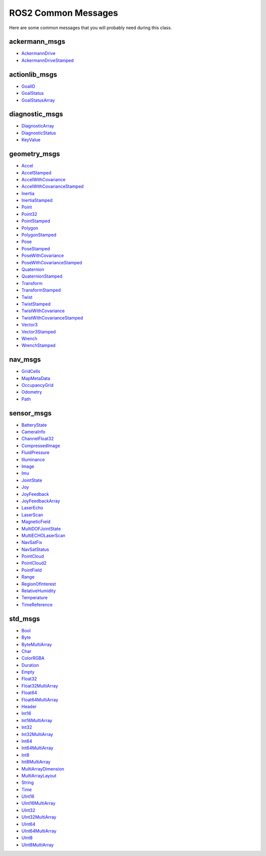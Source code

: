 ROS2 Common Messages
====================

Here are some common messages that you will probably need during this class.

ackermann_msgs
^^^^^^^^^^^^^^

* `AckermannDrive <http://docs.ros.org/en/api/ackermann_msgs/html/msg/AckermannDrive.html>`_
* `AckermannDriveStamped <http://docs.ros.org/en/api/ackermann_msgs/html/msg/AckermannDriveStamped.html>`_

actionlib_msgs
^^^^^^^^^^^^^^

* `GoalID <http://docs.ros.org/en/api/actionlib_msgs/html/msg/GoalID.html>`_
* `GoalStatus <http://docs.ros.org/en/api/actionlib_msgs/html/msg/GoalStatus.html>`_
* `GoalStatusArray <http://docs.ros.org/en/api/actionlib_msgs/html/msg/GoalStatusArray.html>`_

diagnostic_msgs
^^^^^^^^^^^^^^^

* `DiagnosticArray <http://docs.ros.org/en/api/diagnostic_msgs/html/msg/DiagnosticArray.html>`_
* `DiagnosticStatus <http://docs.ros.org/en/api/diagnostic_msgs/html/msg/DiagnosticStatus.html>`_
* `KeyValue <http://docs.ros.org/en/api/diagnostic_msgs/html/msg/KeyValue.html>`_

geometry_msgs
^^^^^^^^^^^^^

* `Accel <http://docs.ros.org/en/api/geometry_msgs/html/msg/Accel.html>`_
* `AccelStamped <http://docs.ros.org/en/api/geometry_msgs/html/msg/AccelStamped.html>`_
* `AccelWithCovariance <http://docs.ros.org/en/api/geometry_msgs/html/msg/AccelWithCovariance.html>`_
* `AccelWithCovarianceStamped <http://docs.ros.org/en/api/geometry_msgs/html/msg/AccelWithCovarianceStamped.html>`_
* `Inertia <http://docs.ros.org/en/api/geometry_msgs/html/msg/Inertia.html>`_
* `InertiaStamped <http://docs.ros.org/en/api/geometry_msgs/html/msg/InertiaStamped.html>`_
* `Point <http://docs.ros.org/en/api/geometry_msgs/html/msg/Point.html>`_
* `Point32 <http://docs.ros.org/en/api/geometry_msgs/html/msg/Point32.html>`_
* `PointStamped <http://docs.ros.org/en/api/geometry_msgs/html/msg/PointStamped.html>`_
* `Polygon <http://docs.ros.org/en/api/geometry_msgs/html/msg/Polygon.html>`_
* `PolygonStamped <http://docs.ros.org/en/api/geometry_msgs/html/msg/PolygonStamped.html>`_
* `Pose <http://docs.ros.org/en/api/geometry_msgs/html/msg/Pose.html>`_
* `PoseStamped <http://docs.ros.org/en/api/geometry_msgs/html/msg/PoseStamped.html>`_
* `PoseWithCovariance <http://docs.ros.org/en/api/geometry_msgs/html/msg/PoseWithCovariance.html>`_
* `PoseWithCovarianceStamped <http://docs.ros.org/en/api/geometry_msgs/html/msg/PoseWithCovarianceStamped.html>`_
* `Quaternion <http://docs.ros.org/en/api/geometry_msgs/html/msg/Quaternion.html>`_
* `QuaternionStamped <http://docs.ros.org/en/api/geometry_msgs/html/msg/QuaternionStamped.html>`_
* `Transform <http://docs.ros.org/en/api/geometry_msgs/html/msg/Transform.html>`_
* `TransformStamped <http://docs.ros.org/en/api/geometry_msgs/html/msg/TransformStamped.html>`_
* `Twist <http://docs.ros.org/en/api/geometry_msgs/html/msg/Twist.html>`_
* `TwistStamped <http://docs.ros.org/en/api/geometry_msgs/html/msg/TwistStamped.html>`_
* `TwistWithCovariance <http://docs.ros.org/en/api/geometry_msgs/html/msg/TwistWithCovariance.html>`_
* `TwistWithCovarianceStamped <http://docs.ros.org/en/api/geometry_msgs/html/msg/TwistWithCovarianceStamped.html>`_
* `Vector3 <http://docs.ros.org/en/api/geometry_msgs/html/msg/Vector3.html>`_
* `Vector3Stamped <http://docs.ros.org/en/api/geometry_msgs/html/msg/Vector3Stamped.html>`_
* `Wrench <http://docs.ros.org/en/api/geometry_msgs/html/msg/Wrench.html>`_
* `WrenchStamped <http://docs.ros.org/en/api/geometry_msgs/html/msg/WrenchStamped.html>`_ 

nav_msgs
^^^^^^^^

* `GridCells <http://docs.ros.org/en/api/nav_msgs/html/msg/GridCells.html>`_
* `MapMetaData <http://docs.ros.org/en/api/nav_msgs/html/msg/MapMetaData.html>`_
* `OccupancyGrid <http://docs.ros.org/en/api/nav_msgs/html/msg/OccupancyGrid.html>`_
* `Odometry <http://docs.ros.org/en/api/nav_msgs/html/msg/Odometry.html>`_
* `Path <http://docs.ros.org/en/api/nav_msgs/html/msg/Path.html>`_

sensor_msgs
^^^^^^^^^^^

* `BatteryState <http://docs.ros.org/en/api/sensor_msgs/html/msg/BatteryState.html>`_
* `CameraInfo <http://docs.ros.org/en/api/sensor_msgs/html/msg/CameraInfo.html>`_
* `ChannelFloat32 <http://docs.ros.org/en/api/sensor_msgs/html/msg/ChannelFloat32.html>`_
* `CompressedImage <http://docs.ros.org/en/api/sensor_msgs/html/msg/CompressedImage.html>`_
* `FluidPressure <http://docs.ros.org/en/api/sensor_msgs/html/msg/FluidPressure.html>`_
* `Illuminance <http://docs.ros.org/en/api/sensor_msgs/html/msg/Illuminance.html>`_
* `Image <http://docs.ros.org/en/api/sensor_msgs/html/msg/Image.html>`_
* `Imu <http://docs.ros.org/en/api/sensor_msgs/html/msg/Imu.html>`_
* `JointState <http://docs.ros.org/en/api/sensor_msgs/html/msg/JointState.html>`_
* `Joy <http://docs.ros.org/en/api/sensor_msgs/html/msg/Joy.html>`_
* `JoyFeedback <http://docs.ros.org/en/api/sensor_msgs/html/msg/JoyFeedback.html>`_
* `JoyFeedbackArray <http://docs.ros.org/en/api/sensor_msgs/html/msg/JoyFeedbackArray.html>`_
* `LaserEcho <http://docs.ros.org/en/api/sensor_msgs/html/msg/LaserEcho.html>`_
* `LaserScan <http://docs.ros.org/en/api/sensor_msgs/html/msg/LaserScan.html>`_
* `MagneticField <http://docs.ros.org/en/api/sensor_msgs/html/msg/MagneticField.html>`_
* `MultiDOFJointState <http://docs.ros.org/en/api/sensor_msgs/html/msg/MultiDOFJointState.html>`_
* `MultiECHOLaserScan <http://docs.ros.org/en/api/sensor_msgs/html/msg/MultiEchoLaserScan.html>`_
* `NavSatFix <http://docs.ros.org/en/api/sensor_msgs/html/msg/NavSatFix.html>`_
* `NavSatStatus <http://docs.ros.org/en/api/sensor_msgs/html/msg/NavSatStatus.html>`_
* `PointCloud <http://docs.ros.org/en/api/sensor_msgs/html/msg/PointCloud.html>`_
* `PointCloud2 <http://docs.ros.org/en/api/sensor_msgs/html/msg/PointCloud2.html>`_
* `PointField <http://docs.ros.org/en/api/sensor_msgs/html/msg/PointField.html>`_
* `Range <http://docs.ros.org/en/api/sensor_msgs/html/msg/Range.html>`_
* `RegionOfInterest <http://docs.ros.org/en/api/sensor_msgs/html/msg/RegionOfInterest.html>`_
* `RelativeHumidity <http://docs.ros.org/en/api/sensor_msgs/html/msg/RelativeHumidity.html>`_
* `Temperature <http://docs.ros.org/en/api/sensor_msgs/html/msg/Temperature.html>`_
* `TimeReference <http://docs.ros.org/en/api/sensor_msgs/html/msg/TimeReference.html>`_

std_msgs
^^^^^^^^

* `Bool <http://docs.ros.org/en/noetic/api/std_msgs/html/msg/Bool.html>`_
* `Byte <http://docs.ros.org/en/noetic/api/std_msgs/html/msg/Byte.html>`_
* `ByteMultiArray <http://docs.ros.org/en/noetic/api/std_msgs/html/msg/ByteMultiArray.html>`_
* `Char <http://docs.ros.org/en/noetic/api/std_msgs/html/msg/Char.html>`_
* `ColorRGBA <http://docs.ros.org/en/noetic/api/std_msgs/html/msg/ColorRGBA.html>`_
* `Duration <http://docs.ros.org/en/noetic/api/std_msgs/html/msg/Duration.html>`_
* `Empty <http://docs.ros.org/en/noetic/api/std_msgs/html/msg/Empty.html>`_
* `Float32 <http://docs.ros.org/en/noetic/api/std_msgs/html/msg/Float32.html>`_
* `Float32MultiArray <http://docs.ros.org/en/noetic/api/std_msgs/html/msg/Float32MultiArray.html>`_
* `Float64 <http://docs.ros.org/en/noetic/api/std_msgs/html/msg/Float64.html>`_
* `Float64MultiArray <http://docs.ros.org/en/noetic/api/std_msgs/html/msg/Float64MultiArray.html>`_
* `Header <http://docs.ros.org/en/noetic/api/std_msgs/html/msg/Header.html>`_
* `Int16 <http://docs.ros.org/en/noetic/api/std_msgs/html/msg/Int16.html>`_
* `Int16MultiArray <http://docs.ros.org/en/noetic/api/std_msgs/html/msg/Int16MultiArray.html>`_
* `Int32 <http://docs.ros.org/en/noetic/api/std_msgs/html/msg/Int32.html>`_
* `Int32MultiArray <http://docs.ros.org/en/noetic/api/std_msgs/html/msg/Int32MultiArray.html>`_
* `Int64 <http://docs.ros.org/en/noetic/api/std_msgs/html/msg/Int64.html>`_
* `Int64MultiArray <http://docs.ros.org/en/noetic/api/std_msgs/html/msg/Int64MultiArray.html>`_
* `Int8 <http://docs.ros.org/en/noetic/api/std_msgs/html/msg/Int8.html>`_
* `Int8MultiArray <http://docs.ros.org/en/noetic/api/std_msgs/html/msg/Int8MultiArray.html>`_
* `MultiArrayDimension <http://docs.ros.org/en/noetic/api/std_msgs/html/msg/MultiArrayDimension.html>`_
* `MultiArrayLayout <http://docs.ros.org/en/noetic/api/std_msgs/html/msg/MultiArrayLayout.html>`_
* `String <http://docs.ros.org/en/noetic/api/std_msgs/html/msg/String.html>`_
* `Time <http://docs.ros.org/en/noetic/api/std_msgs/html/msg/Time.html>`_
* `UInt16 <http://docs.ros.org/en/noetic/api/std_msgs/html/msg/UInt16.html>`_
* `UInt16MultiArray <http://docs.ros.org/en/noetic/api/std_msgs/html/msg/UInt16MultiArray.html>`_
* `UInt32 <http://docs.ros.org/en/noetic/api/std_msgs/html/msg/UInt32.html>`_
* `UInt32MultiArray <http://docs.ros.org/en/noetic/api/std_msgs/html/msg/UInt32MultiArray.html>`_
* `UInt64 <http://docs.ros.org/en/noetic/api/std_msgs/html/msg/UInt64.html>`_
* `UInt64MultiArray <http://docs.ros.org/en/noetic/api/std_msgs/html/msg/UInt64MultiArray.html>`_
* `UInt8 <http://docs.ros.org/en/noetic/api/std_msgs/html/msg/UInt8.html>`_
* `UInt8MultiArray <http://docs.ros.org/en/noetic/api/std_msgs/html/msg/UInt8MultiArray.html>`_


